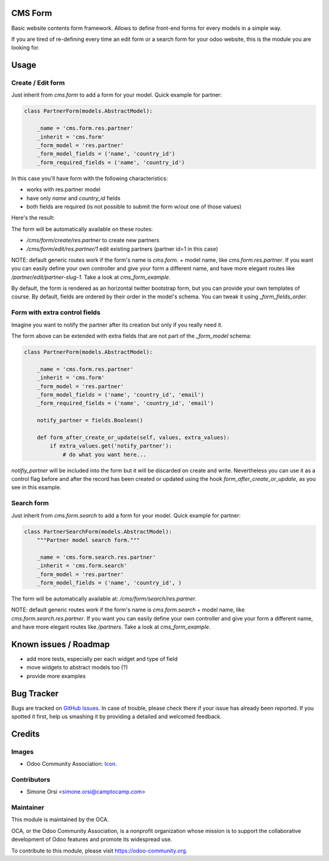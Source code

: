 .. image:: https://img.shields.io/badge/licence-AGPL--3-blue.svg
   :target: http://www.gnu.org/licenses/agpl-3.0-standalone.html
   :alt: License: AGPL-3

CMS Form
========

Basic website contents form framework. Allows to define front-end forms for every models in a simple way.

If you are tired of re-defining every time an edit form or a search form for your odoo website,
this is the module you are looking for.

Usage
=====

Create / Edit form
------------------

Just inherit from `cms.form` to add a form for your model. Quick example for partner:

.. code-block:: python

    class PartnerForm(models.AbstractModel):

        _name = 'cms.form.res.partner'
        _inherit = 'cms.form'
        _form_model = 'res.partner'
        _form_model_fields = ('name', 'country_id')
        _form_required_fields = ('name', 'country_id')


In this case you'll have form with the following characteristics:

* works with res.partner model
* have only `name` and `country_id` fields
* both fields are required (is not possible to submit the form w/out one of those values)

Here's the result:

|preview_create|
|preview_edit|

The form will be automatically available on these routes:

* `/cms/form/create/res.partner` to create new partners
* `/cms/form/edit/res.partner/1` edit existing partners (partner id=1 in this case)

NOTE: default generic routes work if the form's name is `cms.form.` + model name, like `cms.form.res.partner`.
If you want you can easily define your own controller and give your form a different name,
and have more elegant routes like `/partner/edit/partner-slug-1`.
Take a look at `cms_form_example`.

By default, the form is rendered as an horizontal twitter bootstrap form, but you can provide your own templates of course.
By default, fields are ordered by their order in the model's schema. You can tweak it using `_form_fields_order`.


Form with extra control fields
------------------------------

Imagine you want to notify the partner after its creation but only if you really need it.

The form above can be extended with extra fields that are not part of the `_form_model` schema:

.. code-block:: python

    class PartnerForm(models.AbstractModel):

        _name = 'cms.form.res.partner'
        _inherit = 'cms.form'
        _form_model = 'res.partner'
        _form_model_fields = ('name', 'country_id', 'email')
        _form_required_fields = ('name', 'country_id', 'email')

        notify_partner = fields.Boolean()

        def form_after_create_or_update(self, values, extra_values):
            if extra_values.get('notify_partner'):
                # do what you want here...

`notifiy_partner` will be included into the form but it will be discarded on create and write.
Nevertheless you can use it as a control flag before and after the record has been created or updated
using the hook `form_after_create_or_update`, as you see in this example.


Search form
-----------

Just inherit from `cms.form.search` to add a form for your model. Quick example for partner:

.. code-block:: python

    class PartnerSearchForm(models.AbstractModel):
        """Partner model search form."""

        _name = 'cms.form.search.res.partner'
        _inherit = 'cms.form.search'
        _form_model = 'res.partner'
        _form_model_fields = ('name', 'country_id', )


|preview_search|

The form will be automatically available at: `/cms/form/search/res.partner`.

NOTE: default generic routes work if the form's name is `cms.form.search` + model name, like `cms.form.search.res.partner`.
If you want you can easily define your own controller and give your form a different name,
and have more elegant routes like `/partners`.
Take a look at `cms_form_example`.


Known issues / Roadmap
======================

* add more tests, especially per each widget and type of field
* move widgets to abstract models too (?)
* provide more examples


Bug Tracker
===========

Bugs are tracked on `GitHub Issues
<https://github.com/OCA/website-cms/issues>`_. In case of trouble, please
check there if your issue has already been reported. If you spotted it first,
help us smashing it by providing a detailed and welcomed feedback.

Credits
=======

Images
------

* Odoo Community Association: `Icon <https://github.com/OCA/maintainer-tools/blob/master/template/module/static/description/icon.svg>`_.

Contributors
------------

* Simone Orsi <simone.orsi@camptocamp.com>

Maintainer
----------

.. image:: https://odoo-community.org/logo.png
   :alt: Odoo Community Association
   :target: https://odoo-community.org

This module is maintained by the OCA.

OCA, or the Odoo Community Association, is a nonprofit organization whose
mission is to support the collaborative development of Odoo features and
promote its widespread use.

To contribute to this module, please visit https://odoo-community.org.

.. |preview_create| image:: ./images/cms_form_example_create_partner.png
.. |preview_edit| image:: ./images/cms_form_example_edi_partner.png
.. |preview_search| image:: ./images/cms_form_example_search.png
